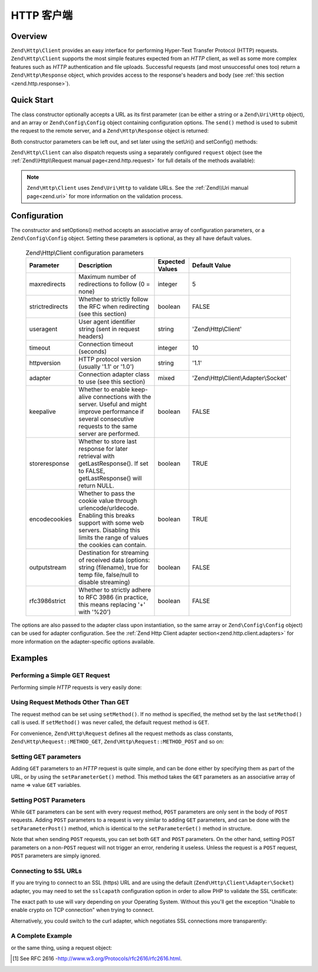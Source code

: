 .. _zend.http.client:

HTTP 客户端
===========

.. _zend.http.client.intro:

Overview
--------

``Zend\Http\Client`` provides an easy interface for performing Hyper-Text Transfer Protocol (HTTP) requests.
``Zend\Http\Client`` supports the most simple features expected from an *HTTP* client, as well as some more complex
features such as *HTTP* authentication and file uploads. Successful requests (and most unsuccessful ones too)
return a ``Zend\Http\Response`` object, which provides access to the response's headers and body (see :ref:`this
section <zend.http.response>`).

.. _zend.http.client.quick-start:

Quick Start
-----------

The class constructor optionally accepts a URL as its first parameter (can be either a string or a
``Zend\Uri\Http`` object), and an array or ``Zend\Config\Config`` object containing configuration options.
The ``send()`` method is used to submit the request to the remote server, and a ``Zend\Http\Response`` object is
returned:

.. code-block:: php
   :linenos:

   use Zend\Http\Client;

   $client = new Client('http://example.org', array(
       'maxredirects' => 0,
       'timeout'      => 30
   ));
   $response = $client->send();

Both constructor parameters can be left out, and set later using the setUri() and setConfig() methods:

.. code-block:: php
   :linenos:

   use Zend\Http\Client;

   $client = new Client();
   $client->setUri('http://example.org');
   $client->setOptions(array(
       'maxredirects' => 0,
       'timeout'      => 30
   ));
   $response = $client->send();

``Zend\Http\Client`` can also dispatch requests using a separately configured ``request`` object (see the
:ref:`Zend\\Http\\Request manual page<zend.http.request>` for full details of the methods available):

.. code-block:: php
   :linenos:

   use Zend\Http\Client;
   use Zend\Http\Request;

   $request = new Request();
   $request->setUri('http://example.org');

   $client = new Client();

   $response = $client->send($request);

.. note::

   ``Zend\Http\Client`` uses ``Zend\Uri\Http`` to validate URLs.  See the :ref:`Zend\\Uri manual page<zend.uri>`
   for more information on the validation process.

.. _zend.http.client.options:

Configuration
-------------

The constructor and setOptions() method accepts an associative array of configuration parameters, or a
``Zend\Config\Config`` object. Setting these parameters is optional, as they all have default values.


      .. _zend.http.client.configuration.table:

      .. table:: Zend\\Http\\Client configuration parameters

         +---------------+------------------------------------------------------------------------------------------------------------------------------------------------------------------------------------+---------------+-------------------------------------+
         |Parameter      |Description                                                                                                                                                                         |Expected Values|Default Value                        |
         +===============+====================================================================================================================================================================================+===============+=====================================+
         |maxredirects   |Maximum number of redirections to follow (0 = none)                                                                                                                                 |integer        |5                                    |
         +---------------+------------------------------------------------------------------------------------------------------------------------------------------------------------------------------------+---------------+-------------------------------------+
         |strictredirects|Whether to strictly follow the RFC when redirecting (see this section)                                                                                                              |boolean        |FALSE                                |
         +---------------+------------------------------------------------------------------------------------------------------------------------------------------------------------------------------------+---------------+-------------------------------------+
         |useragent      |User agent identifier string (sent in request headers)                                                                                                                              |string         |'Zend\\Http\\Client'                 |
         +---------------+------------------------------------------------------------------------------------------------------------------------------------------------------------------------------------+---------------+-------------------------------------+
         |timeout        |Connection timeout (seconds)                                                                                                                                                        |integer        |10                                   |
         +---------------+------------------------------------------------------------------------------------------------------------------------------------------------------------------------------------+---------------+-------------------------------------+
         |httpversion    |HTTP protocol version (usually '1.1' or '1.0')                                                                                                                                      |string         |'1.1'                                |
         +---------------+------------------------------------------------------------------------------------------------------------------------------------------------------------------------------------+---------------+-------------------------------------+
         |adapter        |Connection adapter class to use (see this section)                                                                                                                                  |mixed          |'Zend\\Http\\Client\\Adapter\\Socket'|
         +---------------+------------------------------------------------------------------------------------------------------------------------------------------------------------------------------------+---------------+-------------------------------------+
         |keepalive      |Whether to enable keep-alive connections with the server. Useful and might improve performance if several consecutive requests to the same server are performed.                    |boolean        |FALSE                                |
         +---------------+------------------------------------------------------------------------------------------------------------------------------------------------------------------------------------+---------------+-------------------------------------+
         |storeresponse  |Whether to store last response for later retrieval with getLastResponse(). If set to FALSE, getLastResponse() will return NULL.                                                     |boolean        |TRUE                                 |
         +---------------+------------------------------------------------------------------------------------------------------------------------------------------------------------------------------------+---------------+-------------------------------------+
         |encodecookies  |Whether to pass the cookie value through urlencode/urldecode. Enabling this breaks support with some web servers. Disabling this limits the range of values the cookies can contain.|boolean        |TRUE                                 |
         +---------------+------------------------------------------------------------------------------------------------------------------------------------------------------------------------------------+---------------+-------------------------------------+
         |outputstream   |Destination for streaming of received data (options: string (filename), true for temp file, false/null to disable streaming)                                                        |boolean        |FALSE                                |
         +---------------+------------------------------------------------------------------------------------------------------------------------------------------------------------------------------------+---------------+-------------------------------------+
         |rfc3986strict  |Whether to strictly adhere to RFC 3986 (in practice, this means replacing '+' with '%20')                                                                                           |boolean        |FALSE                                |
         +---------------+------------------------------------------------------------------------------------------------------------------------------------------------------------------------------------+---------------+-------------------------------------+

The options are also passed to the adapter class upon instantiation, so the same array or ``Zend\Config\Config``
object) can be used for adapter configuration. See the
:ref:`Zend Http Client adapter section<zend.http.client.adapters>` for more information on the
adapter-specific options available.


.. _zend.http.client.examples:

Examples
--------

.. _zend.http.client.basic-requests.example-1:

Performing a Simple GET Request
^^^^^^^^^^^^^^^^^^^^^^^^^^^^^^^

Performing simple *HTTP* requests is very easily done:

.. code-block:: php
   :linenos:

   use Zend\Http\Client;

   $client = new Client('http://example.org');
   $response = $client->send();

.. _zend.http.client.basic-requests.example-2:

Using Request Methods Other Than GET
^^^^^^^^^^^^^^^^^^^^^^^^^^^^^^^^^^^^

The request method can be set using ``setMethod()``. If no method is specified, the method set by the last
``setMethod()`` call is used. If ``setMethod()`` was never called, the default request method is ``GET``.

.. code-block:: php
   :linenos:

   use Zend\Http\Client;

   $client = new Client('http://example.org');

   // Performing a POST request
   $client->setMethod('POST');
   $response = $client->send();

For convenience, ``Zend\Http\Request`` defines all the request methods as class constants, ``Zend\Http\Request::METHOD_GET``,
``Zend\Http\Request::METHOD_POST`` and so on:

.. code-block:: php
   :linenos:

   use Zend\Http\Client;
   use Zend\Http\Request;

   $client = new Client('http://example.org');

   // Performing a POST request
   $client->setMethod(Request::METHOD_POST);
   $response = $client->send();

.. _zend.http.client.parameters.example-1:

Setting GET parameters
^^^^^^^^^^^^^^^^^^^^^^

Adding ``GET`` parameters to an *HTTP* request is quite simple, and can be done either by specifying them as part
of the URL, or by using the ``setParameterGet()`` method. This method takes the ``GET`` parameters as an
associative array of name => value ``GET`` variables.

.. code-block:: php
   :linenos:

   use Zend\Http\Client;
   $client = new Client();

   // This is equivalent to setting a URL in the Client's constructor:
   $client->setUri('http://example.com/index.php?knight=lancelot');

   // Adding several parameters with one call
   $client->setParameterGet(array(
      'first_name'  => 'Bender',
      'middle_name' => 'Bending',
      'last_name'   => 'Rodríguez',
      'made_in'     => 'Mexico',
   ));

.. _zend.http.client.parameters.example-2:

Setting POST Parameters
^^^^^^^^^^^^^^^^^^^^^^^

While ``GET`` parameters can be sent with every request method, ``POST`` parameters are only sent in the body of
``POST`` requests. Adding ``POST`` parameters to a request is very similar to adding ``GET`` parameters, and can be
done with the ``setParameterPost()`` method, which is identical to the ``setParameterGet()`` method in structure.

.. code-block:: php
   :linenos:

   use Zend\Http\Client;

   $client = new Client();

   // Setting several POST parameters, one of them with several values
   $client->setParameterPost(array(
       'language'  => 'es',
       'country'   => 'ar',
       'selection' => array(45, 32, 80)
   ));

Note that when sending ``POST`` requests, you can set both ``GET`` and ``POST`` parameters. On the other hand,
setting POST parameters on a non-``POST`` request will not trigger an error, rendering it useless. Unless the
request is a ``POST`` request, ``POST`` parameters are simply ignored.

.. _zend.http.client.request-object-usage:

Connecting to SSL URLs
^^^^^^^^^^^^^^^^^^^^^^

If you are trying to connect to an SSL (https) URL and are using the default (``Zend\Http\Client\Adapter\Socket``)
adapter, you may need to set the ``sslcapath`` configuration option in order to allow PHP to validate the
SSL certificate:

.. code-block:: php
   :linenos:

   use Zend\Http\Client;

   $client = new Client('https://example.org', array(
      'sslcapath' => '/etc/ssl/certs'
   ));
   $response = $client->send();

The exact path to use will vary depending on your Operating System. Without this you'll get the exception
"Unable to enable crypto on TCP connection" when trying to connect.

Alternatively, you could switch to the curl adapter, which negotiates SSL connections more transparently:

.. code-block:: php
   :linenos:

   use Zend\Http\Client;

   $client = new Client('https://example.org', array(
      'adapter' => 'Zend\Http\Client\Adapter\Curl'
   ));
   $response = $client->send();

.. _zend.http.client.ssl-example:

A Complete Example
^^^^^^^^^^^^^^^^^^

.. code-block:: php
   :linenos:

   use Zend\Http\Client;

   $client = new Client();
   $client->setUri('http://www.example.com');
   $client->setMethod('POST');
   $client->setParameterPost(array(
      'foo' => 'bar'
   ));

   $response = $client->send();

   if ($response->isSuccess()) {
       // the POST was successful
   }

or the same thing, using a request object:

.. code-block:: php
   :linenos:

   use Zend\Http\Client;
   use Zend\Http\Request;

   $request = new Request();
   $request->setUri('http://www.example.com');
   $request->setMethod('POST');
   $request->getPost()->set('foo', 'bar');

   $client = new Client();
   $response = $client->send($request);

   if ($response->isSuccess()) {
       // the POST was successful
   }


.. [#] See RFC 2616 -http://www.w3.org/Protocols/rfc2616/rfc2616.html.
